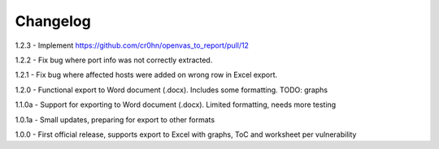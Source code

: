 Changelog
=========

1.2.3  - Implement https://github.com/cr0hn/openvas_to_report/pull/12

1.2.2  - Fix bug where port info was not correctly extracted.

1.2.1  - Fix bug where affected hosts were added on wrong row in Excel export.

1.2.0  - Functional export to Word document (.docx). Includes some formatting. TODO: graphs

1.1.0a - Support for exporting to Word document (.docx). Limited formatting, needs more testing

1.0.1a - Small updates, preparing for export to other formats

1.0.0  - First official release, supports export to Excel with graphs, ToC and worksheet per vulnerability
